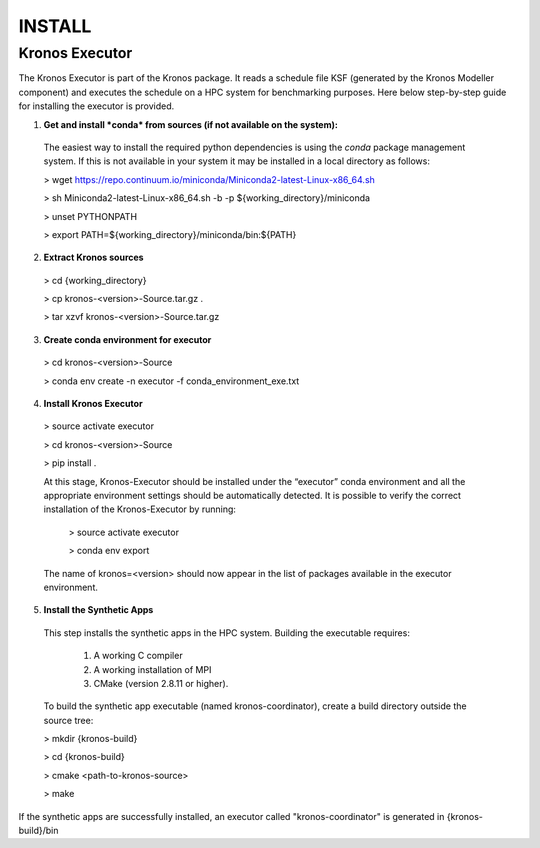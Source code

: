 =======
INSTALL
=======


Kronos Executor
---------------

The Kronos Executor is part of the Kronos package. It reads a schedule file KSF (generated by the Kronos Modeller component) and executes the schedule on a HPC system for
benchmarking purposes. Here below step-by-step guide for installing the executor is provided.

1. **Get and install *conda* from sources (if not available on the system):**
  The easiest way to install the required python dependencies is using the *conda* package management system. If this is not available in your system it may be installed in a local directory as follows:

  > wget https://repo.continuum.io/miniconda/Miniconda2-latest-Linux-x86_64.sh

  > sh Miniconda2-latest-Linux-x86_64.sh -b -p ${working_directory}/miniconda

  > unset PYTHONPATH

  > export PATH=${working_directory}/miniconda/bin:${PATH}

2. **Extract Kronos sources**

  > cd {working_directory}

  > cp kronos-<version>-Source.tar.gz .

  > tar xzvf kronos-<version>-Source.tar.gz

3. **Create conda environment for executor**
  
  > cd kronos-<version>-Source

  > conda env create -n executor -f conda_environment_exe.txt

4. **Install Kronos Executor**

  > source activate executor

  > cd kronos-<version>-Source

  > pip install .

  At this stage, Kronos-Executor should be installed under the “executor” conda environment and all the appropriate environment settings should be automatically detected. It is possible to verify the correct installation of the Kronos-Executor by running:

    > source activate executor

    > conda env export

  The name of kronos=<version> should now appear in the list of packages available in the executor environment.

5. **Install the Synthetic Apps**

  This step installs the synthetic apps in the HPC system. Building the executable requires:

    1. A working C compiler

    2. A working installation of MPI

    3. CMake (version 2.8.11 or higher).

  To build the synthetic app executable (named kronos-coordinator), create a build directory outside the source tree:

  > mkdir {kronos-build}

  > cd {kronos-build}

  > cmake <path-to-kronos-source>

  > make

If the synthetic apps are successfully installed, an executor called "kronos-coordinator" is generated in {kronos-build}/bin

